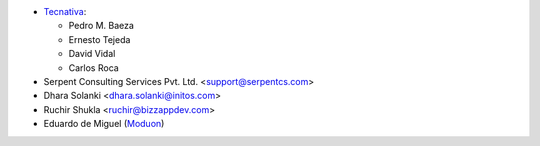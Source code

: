 * `Tecnativa <https://www.tecnativa.com>`_:

  * Pedro M. Baeza
  * Ernesto Tejeda
  * David Vidal
  * Carlos Roca

* Serpent Consulting Services Pvt. Ltd. <support@serpentcs.com>
* Dhara Solanki <dhara.solanki@initos.com>
* Ruchir Shukla <ruchir@bizzappdev.com>
* Eduardo de Miguel (`Moduon <https://www.moduon.team/>`__)
